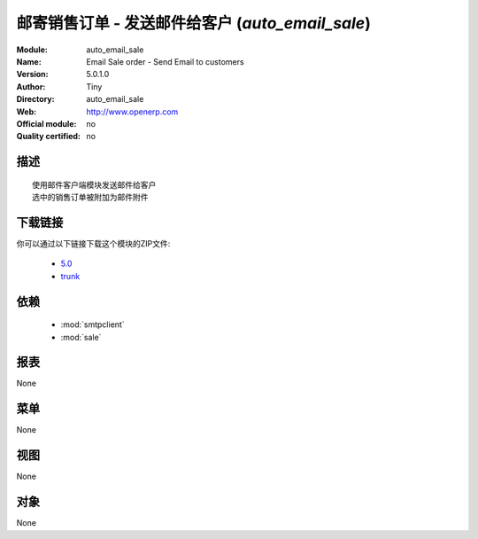.. i18n: .. module:: auto_email_sale
.. i18n:     :synopsis: Email Sale order - Send Email to customers 
.. i18n:     :noindex:
.. i18n: .. 
..

.. module:: auto_email_sale
    :synopsis: Email Sale order - Send Email to customers 
    :noindex:
.. 

.. i18n: .. raw:: html
.. i18n: 
.. i18n:       <br />
.. i18n:     <link rel="stylesheet" href="../_static/hide_objects_in_sidebar.css" type="text/css" />
..

.. raw:: html

      <br />
    <link rel="stylesheet" href="../_static/hide_objects_in_sidebar.css" type="text/css" />

.. i18n: .. tip:: This module is part of the OpenERP software, the leading Open Source 
.. i18n:   enterprise management system. If you want to discover OpenERP, check our 
.. i18n:   `screencasts <http://openerp.tv>`_ or download 
.. i18n:   `OpenERP <http://openerp.com>`_ directly.
..

.. 提示:: 这个模块是OpenErp这个行业领先的开源企业管理系统软件的一部分. 如果你要研究OpenERP,查看我们的 
  `screencasts <http://openerp.tv>`_ 或者直接下载 
  `OpenERP <http://openerp.com>`_ .

.. i18n: .. raw:: html
.. i18n: 
.. i18n:     <div class="js-kit-rating" title="" permalink="" standalone="yes" path="/auto_email_sale"></div>
.. i18n:     <script src="http://js-kit.com/ratings.js"></script>
..

.. raw:: html

    <div class="js-kit-rating" title="" permalink="" standalone="yes" path="/auto_email_sale"></div>
    <script src="http://js-kit.com/ratings.js"></script>

.. i18n: Email Sale order - Send Email to customers (*auto_email_sale*)
.. i18n: ==============================================================
.. i18n: :Module: auto_email_sale
.. i18n: :Name: Email Sale order - Send Email to customers
.. i18n: :Version: 5.0.1.0
.. i18n: :Author: Tiny
.. i18n: :Directory: auto_email_sale
.. i18n: :Web: http://www.openerp.com
.. i18n: :Official module: no
.. i18n: :Quality certified: no
..

邮寄销售订单 - 发送邮件给客户 (*auto_email_sale*)
==============================================================
:Module: auto_email_sale
:Name: Email Sale order - Send Email to customers
:Version: 5.0.1.0
:Author: Tiny
:Directory: auto_email_sale
:Web: http://www.openerp.com
:Official module: no
:Quality certified: no

.. i18n: Description
.. i18n: -----------
..

描述
-----------

.. i18n: ::
.. i18n: 
.. i18n:   Use Email client module to send to customers
.. i18n:   the selected sale orders attached by Email
..

::

  使用邮件客户端模块发送邮件给客户
  选中的销售订单被附加为邮件附件

.. i18n: Download links
.. i18n: --------------
..

下载链接
--------------

.. i18n: You can download this module as a zip file in the following version:
..

你可以通过以下链接下载这个模块的ZIP文件:

.. i18n:   * `5.0 <http://www.openerp.com/download/modules/5.0/auto_email_sale.zip>`_
.. i18n:   * `trunk <http://www.openerp.com/download/modules/trunk/auto_email_sale.zip>`_
..

  * `5.0 <http://www.openerp.com/download/modules/5.0/auto_email_sale.zip>`_
  * `trunk <http://www.openerp.com/download/modules/trunk/auto_email_sale.zip>`_

.. i18n: Dependencies
.. i18n: ------------
..

依赖
------------

.. i18n:  * :mod:`smtpclient`
.. i18n:  * :mod:`sale`
..

 * :mod:`smtpclient`
 * :mod:`sale`

.. i18n: Reports
.. i18n: -------
..

报表
-------

.. i18n: None
..

None

.. i18n: Menus
.. i18n: -------
..

菜单
-------

.. i18n: None
..

None

.. i18n: Views
.. i18n: -----
..

视图
-----

.. i18n: None
..

None

.. i18n: Objects
.. i18n: -------
..

对象
-------

.. i18n: None
..

None
